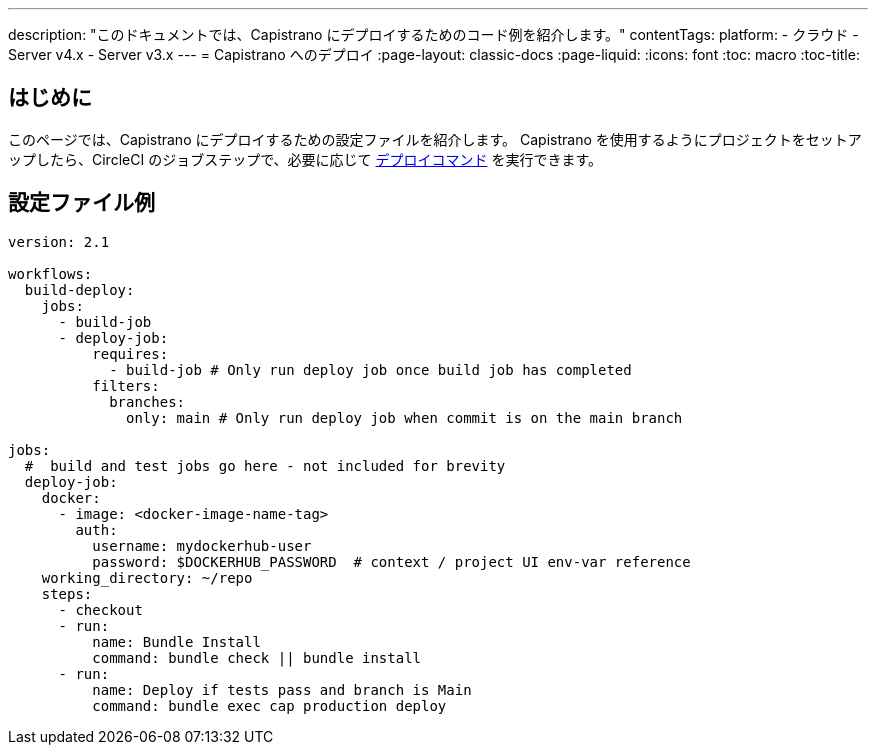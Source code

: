---

description: "このドキュメントでは、Capistrano にデプロイするためのコード例を紹介します。"
contentTags:
  platform:
  - クラウド
  - Server v4.x
  - Server v3.x
---
= Capistrano へのデプロイ
:page-layout: classic-docs
:page-liquid:
:icons: font
:toc: macro
:toc-title:

[#introduction]
== はじめに

このページでは、Capistrano にデプロイするための設定ファイルを紹介します。 Capistrano を使用するようにプロジェクトをセットアップしたら、CircleCI のジョブステップで、必要に応じて link:https://github.com/capistrano/capistrano/blob/master/README.md#command-line-usage[デプロイコマンド] を実行できます。

[#configuration-example]
== 設定ファイル例

```yaml
version: 2.1

workflows:
  build-deploy:
    jobs:
      - build-job
      - deploy-job:
          requires:
            - build-job # Only run deploy job once build job has completed
          filters:
            branches:
              only: main # Only run deploy job when commit is on the main branch

jobs:
  #  build and test jobs go here - not included for brevity
  deploy-job:
    docker:
      - image: <docker-image-name-tag>
        auth:
          username: mydockerhub-user
          password: $DOCKERHUB_PASSWORD  # context / project UI env-var reference
    working_directory: ~/repo
    steps:
      - checkout
      - run:
          name: Bundle Install
          command: bundle check || bundle install
      - run:
          name: Deploy if tests pass and branch is Main
          command: bundle exec cap production deploy
```